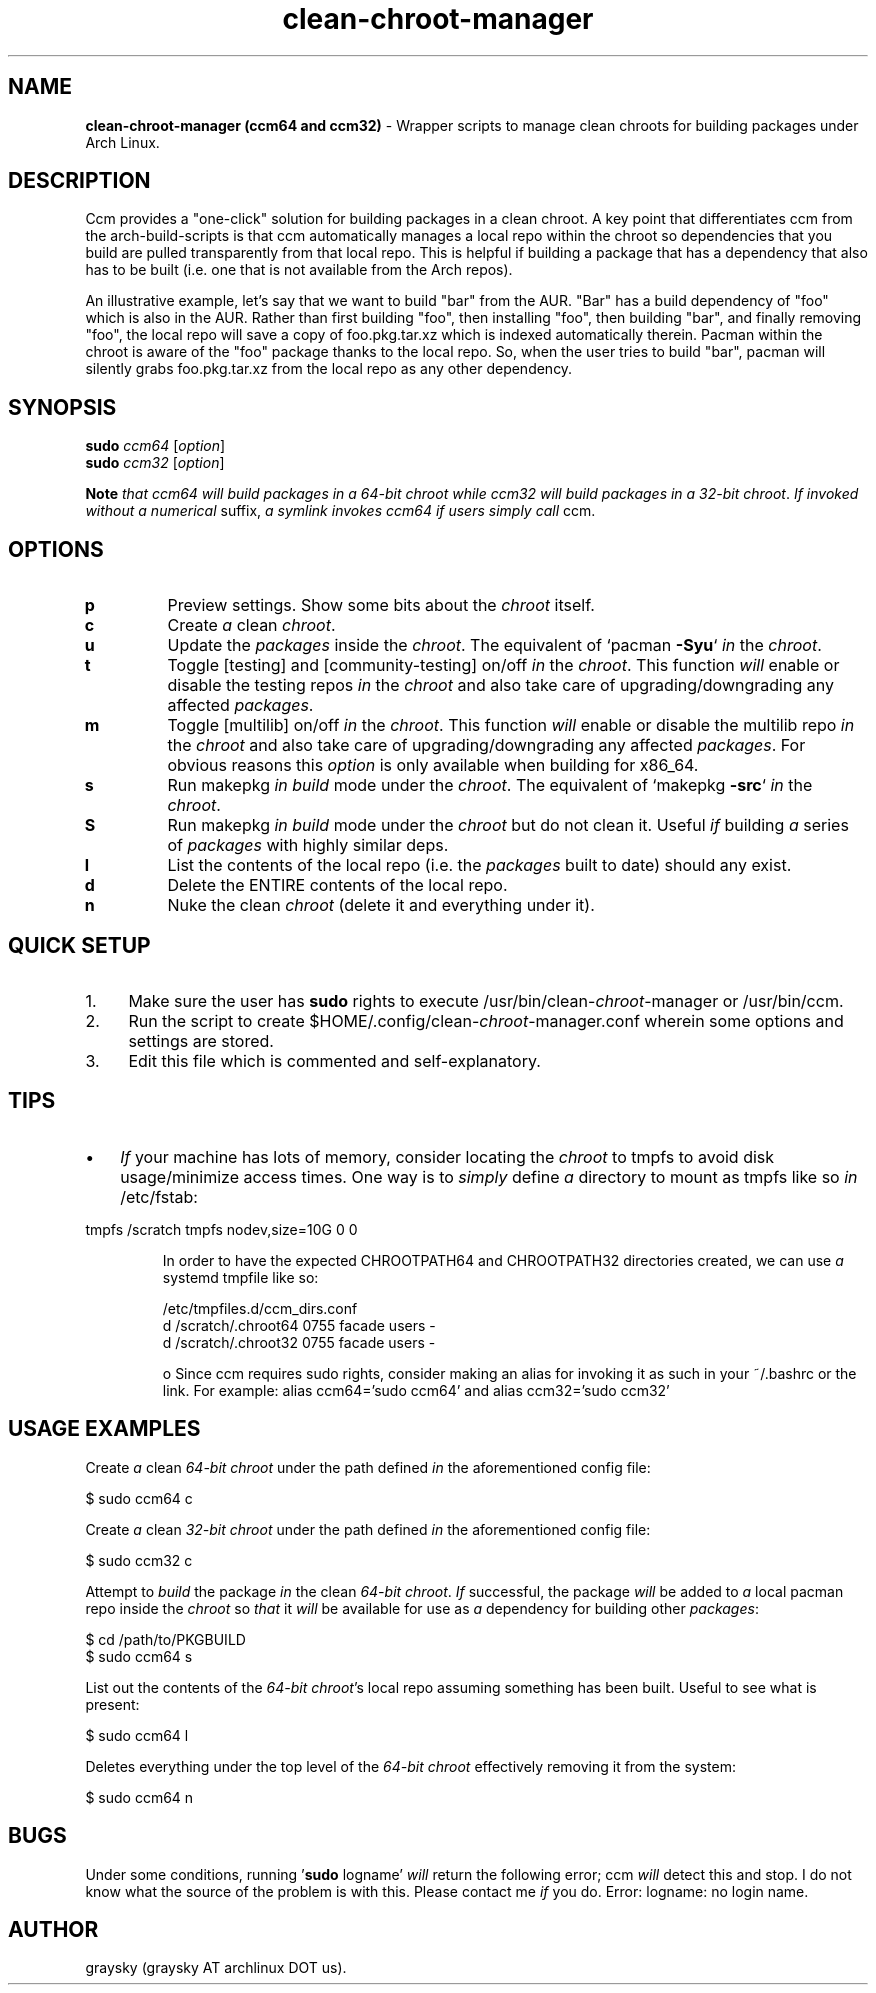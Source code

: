 .\" Text automatically generated by txt2man
.TH clean-chroot-manager 1 "27 January 2015" "" ""
.SH NAME
\fBclean-chroot-manager (ccm64 and ccm32) \fP- Wrapper scripts to manage clean chroots for building packages under Arch Linux.
\fB
.SH DESCRIPTION
Ccm provides a "one-click" solution for building packages in a clean chroot. A key point that differentiates ccm from the arch-build-scripts is that ccm automatically manages a local repo within the chroot so dependencies that you build are pulled transparently from that local repo. This is helpful if building a package that has a dependency that also has to be built (i.e. one that is not available from the Arch repos).
.PP
An illustrative example, let's say that we want to build "bar" from the AUR. "Bar" has a build dependency of "foo" which is also in the AUR. Rather than first building "foo", then installing "foo", then building "bar", and finally removing "foo", the local repo will save a copy of foo.pkg.tar.xz which is indexed automatically therein. Pacman within the chroot is aware of the "foo" package thanks to the local repo. So, when the user tries to build "bar", pacman will silently grabs foo.pkg.tar.xz from the local repo as any other dependency.
.SH SYNOPSIS
.nf
.fam C
\fBsudo\fP \fIccm64\fP [\fIoption\fP]
\fBsudo\fP \fIccm32\fP [\fIoption\fP]

\fBNote\fP \fIthat\fP \fIccm64\fP \fIwill\fP \fIbuild\fP \fIpackages\fP \fIin\fP \fIa\fP \fI64-bit\fP \fIchroot\fP \fIwhile\fP \fIccm32\fP \fIwill\fP \fIbuild\fP \fIpackages\fP \fIin\fP \fIa\fP \fI32-bit\fP \fIchroot\fP. \fIIf\fP \fIinvoked\fP \fIwithout\fP \fIa\fP \fInumerical\fP suffix, \fIa\fP \fIsymlink\fP \fIinvokes\fP \fIccm64\fP \fIif\fP \fIusers\fP \fIsimply\fP \fIcall\fP ccm.

.fam T
.fi
.fam T
.fi
.SH OPTIONS
.TP
.B
p
Preview settings. Show some bits about the \fIchroot\fP itself.
.TP
.B
c
Create \fIa\fP clean \fIchroot\fP.
.TP
.B
u
Update the \fIpackages\fP inside the \fIchroot\fP. The equivalent of `pacman \fB-Syu\fP` \fIin\fP the \fIchroot\fP.
.TP
.B
t
Toggle [testing] and [community-testing] on/off \fIin\fP the \fIchroot\fP. This function \fIwill\fP enable or disable the testing repos \fIin\fP the \fIchroot\fP and also take care of upgrading/downgrading any affected \fIpackages\fP.
.TP
.B
m
Toggle [multilib] on/off \fIin\fP the \fIchroot\fP. This function \fIwill\fP enable or disable the multilib repo \fIin\fP the \fIchroot\fP and also take care of upgrading/downgrading any affected \fIpackages\fP. For obvious reasons this \fIoption\fP is only available when building for x86_64.
.TP
.B
s
Run makepkg \fIin\fP \fIbuild\fP mode under the \fIchroot\fP. The equivalent of `makepkg \fB-src\fP` \fIin\fP the \fIchroot\fP.
.TP
.B
S
Run makepkg \fIin\fP \fIbuild\fP mode under the \fIchroot\fP but do not clean it. Useful \fIif\fP building \fIa\fP series of \fIpackages\fP with highly similar deps.
.TP
.B
l
List the contents of the local repo (i.e. the \fIpackages\fP built to date) should any exist.
.TP
.B
d
Delete the ENTIRE contents of the local repo.
.TP
.B
n
Nuke the clean \fIchroot\fP (delete it and everything under it).
.SH QUICK SETUP
.IP 1. 4
Make sure the user has \fBsudo\fP rights to execute /usr/bin/clean-\fIchroot\fP-manager or /usr/bin/ccm.
.IP 2. 4
Run the script to create $HOME/.config/clean-\fIchroot\fP-manager.conf wherein some options and settings are stored.
.IP 3. 4
Edit this file which is commented and self-explanatory.
.SH TIPS
.IP \(bu 3
\fIIf\fP your machine has lots of memory, consider locating the \fIchroot\fP to tmpfs to avoid disk usage/minimize access times. One way is to \fIsimply\fP define \fIa\fP directory to mount as tmpfs like so \fIin\fP /etc/fstab:
.PP
tmpfs /scratch tmpfs nodev,size=10G 0 0
.RE
.PP

.RS
In order to have the expected CHROOTPATH64 and CHROOTPATH32 directories created, we can use \fIa\fP systemd tmpfile like so:
.PP
.nf
.fam C
 /etc/tmpfiles.d/ccm_dirs.conf
 d /scratch/.chroot64 0755 facade users -
 d /scratch/.chroot32 0755 facade users -

 o Since ccm requires sudo rights, consider making an alias for invoking it as such in your ~/.bashrc or the link. For example: alias ccm64='sudo ccm64' and alias ccm32='sudo ccm32'

.fam T
.fi
.SH USAGE EXAMPLES
Create \fIa\fP clean \fI64-bit\fP \fIchroot\fP under the path defined \fIin\fP the aforementioned config file:
.PP
.nf
.fam C
 $ sudo ccm64 c

.fam T
.fi
Create \fIa\fP clean \fI32-bit\fP \fIchroot\fP under the path defined \fIin\fP the aforementioned config file:
.PP
.nf
.fam C
 $ sudo ccm32 c

.fam T
.fi
Attempt to \fIbuild\fP the package \fIin\fP the clean \fI64-bit\fP \fIchroot\fP. \fIIf\fP successful, the package \fIwill\fP be added to \fIa\fP local pacman repo inside the \fIchroot\fP so \fIthat\fP it \fIwill\fP be available for use as \fIa\fP dependency for building other \fIpackages\fP:
.PP
.nf
.fam C
 $ cd /path/to/PKGBUILD
 $ sudo ccm64 s

.fam T
.fi
List out the contents of the \fI64-bit\fP \fIchroot\fP's local repo assuming something has been built. Useful to see what is present:
.PP
.nf
.fam C
 $ sudo ccm64 l

.fam T
.fi
Deletes everything under the top level of the \fI64-bit\fP \fIchroot\fP effectively removing it from the system:
.PP
.nf
.fam C
 $ sudo ccm64 n

.fam T
.fi
.SH BUGS
Under some conditions, running '\fBsudo\fP logname' \fIwill\fP return the following error; ccm \fIwill\fP detect this and stop. I do not know what the source of the problem is with this. Please contact me \fIif\fP you do. Error: logname: no login name.
.SH AUTHOR
graysky (graysky AT archlinux DOT us).

